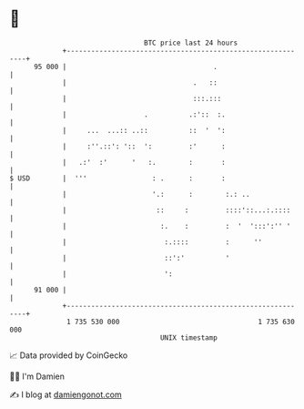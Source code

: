 * 👋

#+begin_example
                                    BTC price last 24 hours                    
                +------------------------------------------------------------+ 
         95 000 |                                    .                       | 
                |                               .   ::                       | 
                |                               :::.:::                      | 
                |                   .          .:'::  :.                     | 
                |     ...  ...:: ..::          ::  '  ':                     | 
                |     :''.::': '::  ':         :'      :                     | 
                |   .:'  :'      '   :.        :       :                     | 
   $ USD        |  '''                : .      :       :                     | 
                |                     '.:      :        :.: ..               | 
                |                      ::     :         ::::'::...:.::::     | 
                |                       :.    :         :  '  ':::':'' '     | 
                |                        :.::::         :      ''            | 
                |                        ::':'          '                    | 
                |                        ':                                  | 
         91 000 |                                                            | 
                +------------------------------------------------------------+ 
                 1 735 530 000                                  1 735 630 000  
                                        UNIX timestamp                         
#+end_example
📈 Data provided by CoinGecko

🧑‍💻 I'm Damien

✍️ I blog at [[https://www.damiengonot.com][damiengonot.com]]
